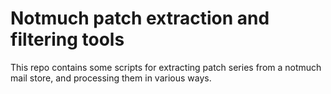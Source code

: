 * Notmuch patch extraction and filtering tools

This repo contains some scripts for extracting patch series from a notmuch mail
store, and processing them in various ways.
